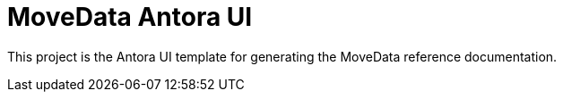 = MoveData Antora UI
// Settings:
:experimental:
:hide-uri-scheme:

// Project URLs:
:url-project: https://github.com/movedata-com/antora-ui-movedata

This project is the Antora UI template for generating the MoveData reference documentation.
